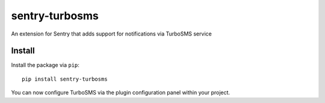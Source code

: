 sentry-turbosms
===============

An extension for Sentry that adds support for notifications via TurboSMS service

Install
-------

Install the package via ``pip``::

    pip install sentry-turbosms

You can now configure TurboSMS via the plugin configuration panel within your project.

